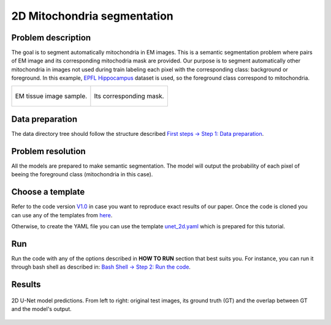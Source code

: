 .. _mito_tutorial:

2D Mitochondria segmentation
----------------------------

Problem description
~~~~~~~~~~~~~~~~~~~

The goal is to segment automatically mitochondria in EM images. This is a 
semantic segmentation problem where pairs of EM image and its corresponding 
mitochodria mask are provided. Our purpose is to segment automatically other 
mitochondria in images not used during train labeling each pixel with the 
corresponding class: background or foreground. In this example, 
`EPFL Hippocampus <https://www.epfl.ch/labs/cvlab/data/data-em/>`_ dataset is
used, so the foreground class correspond to mitochondria. 

.. list-table:: 

  * - .. figure:: ../img/FIBSEM_test_0.png
         :align: center

         EM tissue image sample.

    - .. figure:: ../img/FIBSEM_test_0_gt.png
         :align: center

         Its corresponding mask.


Data preparation                                                                                                        
~~~~~~~~~~~~~~~~                                                                                                        
                                                                                                                        
The data directory tree should follow the structure described `First steps -> Step 1: Data preparation <../how_to_run/first_steps.html#step-1-data-preparation>`_.
                                                                                                                        
                                                                                                                        
Problem resolution                                                                                                      
~~~~~~~~~~~~~~~~~~     

All the models are prepared to make semantic segmentation. The model will output the probability of each pixel of beeing
the foreground class (mitochondria in this case).


Choose a template
~~~~~~~~~~~~~~~~~

Refer to the code version `V1.0 <https://github.com/danifranco/EM_Image_Segmentation/releases/tag/v1.0>`_ in case you want to reproduce exact results of our paper. Once the code is cloned you can use any of the templates from `here <https://github.com/danifranco/EM_Image_Segmentation/tree/v1.0/templates>`_. 

Otherwise, to create the YAML file you can use the template `unet_2d.yaml <https://github.com/danifranco/EM_Image_Segmentation/blob/master/templates/unet_2d.yaml>`_ which is prepared for this tutorial.
                                                                                                                        
.. seealso::
                                                                                                                        
   Adapt the configuration file to your specific case and see more configurable options available at `config.py <https://github.com/danifranco/EM_Image_Segmentation/blob/master/config/config.py>`_.
      

Run                                                                                                                     
~~~                                                                                                                     
                                                                                                                        
Run the code with any of the options described in **HOW TO RUN** section that best suits you. For instance, you can run 
it through bash shell as described in: `Bash Shell -> Step 2: Run the code <../how_to_run/bash.html#step-2-run-the-code>`_.

  
Results                                                                                                                 
~~~~~~~  

.. figure:: ../img/unet2d_prediction.gif
   :align: center                                                                                                 
                                                                                                                        
   2D U-Net model predictions. From left to right: original test images, its ground truth (GT) and the overlap between
   GT and the model's output. 



